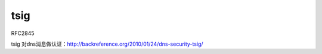 tsig
==========================================================

RFC2845

tsig 对dns消息做认证：http://backreference.org/2010/01/24/dns-security-tsig/
